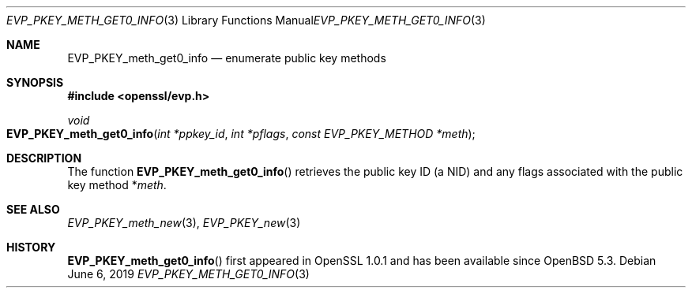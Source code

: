 .\"	$OpenBSD: EVP_PKEY_meth_get0_info.3,v 1.3 2019/06/06 01:06:58 schwarze Exp $
.\"	OpenSSL EVP_PKEY_meth_get_count.pod 6a2da303 Aug 9 11:25:19 2017 -0400
.\"	OpenSSL EVP_PKEY_meth_get_count.pod 48ed9c23 Jul 25 17:48:26 2017 +0100
.\"
.\" This file was written by Dr. Stephen Henson <steve@openssl.org>.
.\" Copyright (c) 2017 The OpenSSL Project.  All rights reserved.
.\"
.\" Redistribution and use in source and binary forms, with or without
.\" modification, are permitted provided that the following conditions
.\" are met:
.\"
.\" 1. Redistributions of source code must retain the above copyright
.\"    notice, this list of conditions and the following disclaimer.
.\"
.\" 2. Redistributions in binary form must reproduce the above copyright
.\"    notice, this list of conditions and the following disclaimer in
.\"    the documentation and/or other materials provided with the
.\"    distribution.
.\"
.\" 3. All advertising materials mentioning features or use of this
.\"    software must display the following acknowledgment:
.\"    "This product includes software developed by the OpenSSL Project
.\"    for use in the OpenSSL Toolkit. (http://www.openssl.org/)"
.\"
.\" 4. The names "OpenSSL Toolkit" and "OpenSSL Project" must not be used to
.\"    endorse or promote products derived from this software without
.\"    prior written permission. For written permission, please contact
.\"    openssl-core@openssl.org.
.\"
.\" 5. Products derived from this software may not be called "OpenSSL"
.\"    nor may "OpenSSL" appear in their names without prior written
.\"    permission of the OpenSSL Project.
.\"
.\" 6. Redistributions of any form whatsoever must retain the following
.\"    acknowledgment:
.\"    "This product includes software developed by the OpenSSL Project
.\"    for use in the OpenSSL Toolkit (http://www.openssl.org/)"
.\"
.\" THIS SOFTWARE IS PROVIDED BY THE OpenSSL PROJECT ``AS IS'' AND ANY
.\" EXPRESSED OR IMPLIED WARRANTIES, INCLUDING, BUT NOT LIMITED TO, THE
.\" IMPLIED WARRANTIES OF MERCHANTABILITY AND FITNESS FOR A PARTICULAR
.\" PURPOSE ARE DISCLAIMED.  IN NO EVENT SHALL THE OpenSSL PROJECT OR
.\" ITS CONTRIBUTORS BE LIABLE FOR ANY DIRECT, INDIRECT, INCIDENTAL,
.\" SPECIAL, EXEMPLARY, OR CONSEQUENTIAL DAMAGES (INCLUDING, BUT
.\" NOT LIMITED TO, PROCUREMENT OF SUBSTITUTE GOODS OR SERVICES;
.\" LOSS OF USE, DATA, OR PROFITS; OR BUSINESS INTERRUPTION)
.\" HOWEVER CAUSED AND ON ANY THEORY OF LIABILITY, WHETHER IN CONTRACT,
.\" STRICT LIABILITY, OR TORT (INCLUDING NEGLIGENCE OR OTHERWISE)
.\" ARISING IN ANY WAY OUT OF THE USE OF THIS SOFTWARE, EVEN IF ADVISED
.\" OF THE POSSIBILITY OF SUCH DAMAGE.
.\"
.Dd $Mdocdate: June 6 2019 $
.Dt EVP_PKEY_METH_GET0_INFO 3
.Os
.Sh NAME
.Nm EVP_PKEY_meth_get0_info
.Nd enumerate public key methods
.Sh SYNOPSIS
.In openssl/evp.h
.Ft void
.Fo EVP_PKEY_meth_get0_info
.Fa "int *ppkey_id"
.Fa "int *pflags"
.Fa "const EVP_PKEY_METHOD *meth"
.Fc
.Sh DESCRIPTION
The function
.Fn EVP_PKEY_meth_get0_info
retrieves the public key ID (a NID) and any flags associated with the
public key method
.Pf * Fa meth .
.Sh SEE ALSO
.Xr EVP_PKEY_meth_new 3 ,
.Xr EVP_PKEY_new 3
.Sh HISTORY
.Fn EVP_PKEY_meth_get0_info
first appeared in OpenSSL 1.0.1 and has been available since
.Ox 5.3 .
